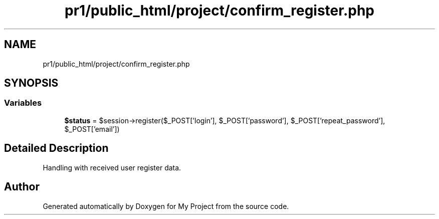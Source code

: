 .TH "pr1/public_html/project/confirm_register.php" 3 "Tue Jun 2 2020" "My Project" \" -*- nroff -*-
.ad l
.nh
.SH NAME
pr1/public_html/project/confirm_register.php
.SH SYNOPSIS
.br
.PP
.SS "Variables"

.in +1c
.ti -1c
.RI "\fB$status\fP = $session\->register($_POST['login'], $_POST['password'], $_POST['repeat_password'], $_POST['email'])"
.br
.in -1c
.SH "Detailed Description"
.PP 
Handling with received user register data\&. 
.SH "Author"
.PP 
Generated automatically by Doxygen for My Project from the source code\&.
